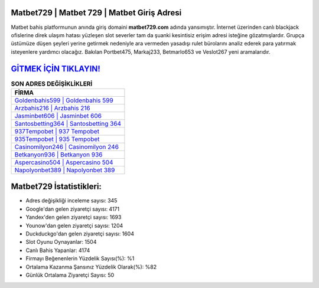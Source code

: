 ﻿Matbet729 | Matbet 729 | Matbet Giriş Adresi
===================================

.. image:: images/matbet-giris.jpg
   :width: 600
   
Matbet bahis platformunun anında giriş domaini **matbet729.com** adında yansımıştır. İnternet üzerinden canlı blackjack ofislerine direk ulaşım hatası yüzleşen slot severler tam da şuanki kesintisiz erişim adresi isteğine gözatmışlardır. Grupça üstümüze düşen şeyleri yerine getirmek nedeniyle ara vermeden yasadışı rulet bürolarını analiz ederek para yatırmak isteyenlere yardımcı olacağız. Bakılan Portbet475, Markaj233, Betmarlo653 ve Veslot267 yeni aramalarıdır.

`GİTMEK İÇİN TIKLAYIN! <https://uclck.me/gonow>`_
==============

.. list-table:: **SON ADRES DEĞİŞİKLİKLERİ**
   :widths: 100
   :header-rows: 1

   * - FİRMA
   * - `Goldenbahis599 | Goldenbahis 599 <goldenbahis599-goldenbahis-599-goldenbahis-giris-adresi.html>`_
   * - `Arzbahis216 | Arzbahis 216 <arzbahis216-arzbahis-216-arzbahis-giris-adresi.html>`_
   * - `Jasminbet606 | Jasminbet 606 <jasminbet606-jasminbet-606-jasminbet-giris-adresi.html>`_	 
   * - `Santosbetting364 | Santosbetting 364 <santosbetting364-santosbetting-364-santosbetting-giris-adresi.html>`_	 
   * - `937Tempobet | 937 Tempobet <937tempobet-937-tempobet-tempobet-giris-adresi.html>`_ 
   * - `935Tempobet | 935 Tempobet <935tempobet-935-tempobet-tempobet-giris-adresi.html>`_
   * - `Casinomilyon246 | Casinomilyon 246 <casinomilyon246-casinomilyon-246-casinomilyon-giris-adresi.html>`_	 
   * - `Betkanyon936 | Betkanyon 936 <betkanyon936-betkanyon-936-betkanyon-giris-adresi.html>`_
   * - `Aspercasino504 | Aspercasino 504 <aspercasino504-aspercasino-504-aspercasino-giris-adresi.html>`_
   * - `Napolyonbet389 | Napolyonbet 389 <napolyonbet389-napolyonbet-389-napolyonbet-giris-adresi.html>`_
	 
Matbet729 İstatistikleri:
===================================	 
* Adres değişikliği inceleme sayısı: 345
* Google'dan gelen ziyaretçi sayısı: 4171
* Yandex'den gelen ziyaretçi sayısı: 1693
* Younow'dan gelen ziyaretçi sayısı: 1204
* Duckduckgo'dan gelen ziyaretçi sayısı: 1604
* Slot Oyunu Oynayanlar: 1504
* Canlı Bahis Yapanlar: 4174
* Firmayı Beğenenlerin Yüzdelik Sayısı(%): %1
* Ortalama Kazanma Şansınız Yüzdelik Olarak(%): %82
* Günlük Ortalama Ziyaretçi Sayısı: 50
